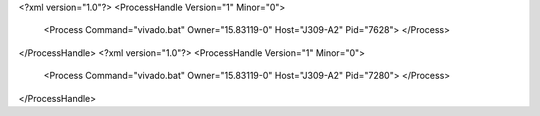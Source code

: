 <?xml version="1.0"?>
<ProcessHandle Version="1" Minor="0">
    <Process Command="vivado.bat" Owner="15.83119-0" Host="J309-A2" Pid="7628">
    </Process>
</ProcessHandle>
<?xml version="1.0"?>
<ProcessHandle Version="1" Minor="0">
    <Process Command="vivado.bat" Owner="15.83119-0" Host="J309-A2" Pid="7280">
    </Process>
</ProcessHandle>
